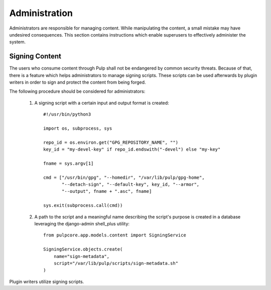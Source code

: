 Administration
==============

Administrators are responsible for managing content. While manipulating the content, a small
mistake may have undesired consequences. This section contains instructions which enable
superusers to effectively administer the system.

Signing Content
---------------
The users who consume content through Pulp shall not be endangered by common security threats.
Because of that, there is a feature which helps administrators to manage signing scripts. These
scripts can be used afterwards by plugin writers in order to sign and protect the content
from being forged.

The following procedure should be considered for administrators:

    1. A signing script with a certain input and output format is created::

        #!/usr/bin/python3

        import os, subprocess, sys

        repo_id = os.environ.get("GPG_REPOSITORY_NAME", "")
        key_id = "my-devel-key" if repo_id.endswith("-devel") else "my-key"

        fname = sys.argv[1]

        cmd = ["/usr/bin/gpg", "--homedir", "/var/lib/pulp/gpg-home",
               "--detach-sign", "--default-key", key_id, "--armor",
               "--output", fname + ".asc", fname]

        sys.exit(subprocess.call(cmd))

    2. A path to the script and a meaningful name describing the script's purpose is created in a
       database leveraging the django-admin shell_plus utility::

        from pulpcore.app.models.content import SigningService

        SigningService.objects.create(
            name="sign-metadata",
            script="/var/lib/pulp/scripts/sign-metadata.sh"
        )

Plugin writers utilize signing scripts.
